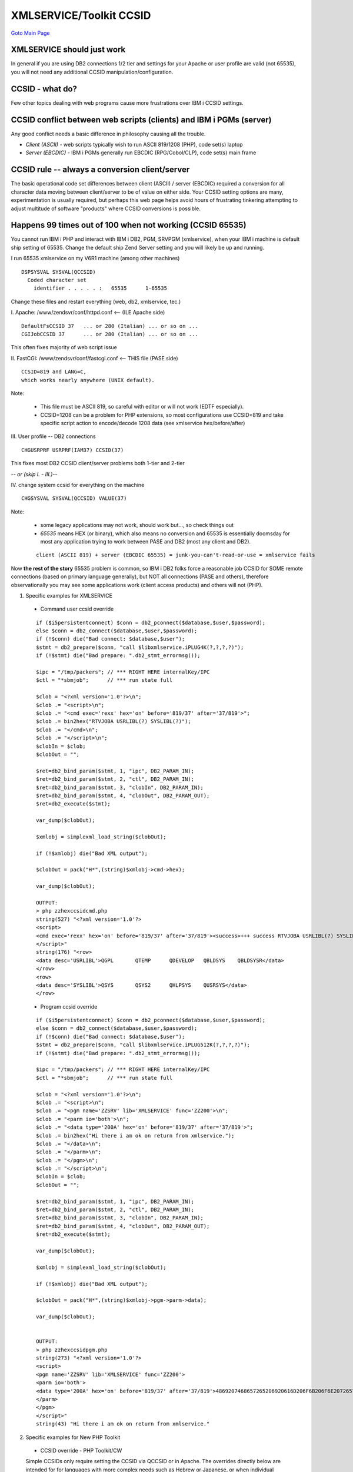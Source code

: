 

XMLSERVICE/Toolkit CCSID
========================

`Goto Main Page`_

.. _Goto Main Page: index.html

XMLSERVICE should just work 
-------------------------------
In general if you are using DB2 connections 1/2 tier and settings for your Apache or user profile are valid (not 65535), you will not need any additional CCSID manipulation/configuration.

..
  If you are unfamiliar with 2-tier DB2 CCSID please try following link before reading this page [[PHP/DB2CCSID | DB2 CCSID]].

CCSID - what do?
----------------

Few other topics dealing with web programs cause more frustrations over IBM i CCSID settings.

CCSID conflict between web scripts (clients) and IBM i PGMs (server)
--------------------------------------------------------------------
Any good conflict needs a basic difference in philosophy causing all the trouble.

* *Client (ASCII)* - web scripts typically wish to run ASCII 819/1208 (PHP), code set(s) laptop
* *Server (EBCDIC)* - IBM i PGMs generally run EBCDIC (RPG/Cobol/CLP), code set(s) main frame

CCSID rule -- always a conversion client/server
-----------------------------------------------
The basic operational code set differences between client (ASCII) / server (EBCDIC) required a conversion for all character data moving between client/server to be of value on either side. Your CCSID setting options are many, experimentation is usually required, but perhaps this web page helps avoid hours of frustrating tinkering attempting to adjust multitude of software "products" where CCSID conversions is possible.

Happens 99 times out of 100 when not working (CCSID 65535) 
----------------------------------------------------------
You cannot run IBM i PHP and interact with IBM i DB2, PGM, SRVPGM (xmlservice), when your IBM i machine is default ship setting of 65535. Change the default ship Zend Server setting and you will likely be up and running.

I run 65535 xmlservice on my V6R1 machine (among other machines) 
::

  DSPSYSVAL SYSVAL(QCCSID)
    Coded character set
      identifier . . . . . :   65535      1-65535


Change these files and restart everything (web, db2, xmlservice, tec.) 

I.  Apache:  /www/zendsvr/conf/httpd.conf <-- (ILE Apache side)
::

  DefaultFsCCSID 37   ... or 280 (Italian) ... or so on ...
  CGIJobCCSID 37      ... or 280 (Italian) ... or so on ...

This often fixes majority of web script issue

II. FastCGI: /www/zendsvr/conf/fastcgi.conf <-- THIS file (PASE side)
::

    CCSID=819 and LANG=C,
    which works nearly anywhere (UNIX default).

Note:

  - This file must be ASCII 819, so careful with editor or will not work (EDTF especially).
  - CCSID=1208 can be a problem for PHP extensions, so most configurations use CCSID=819 and take specific script action to encode/decode 1208 data (see xmlservice hex/before/after)

III.  User profile -- DB2 connections
::

    CHGUSRPRF USRPRF(IAM37) CCSID(37)

This fixes most DB2 CCSID client/server problems both 1-tier and 2-tier

*-- or (skip I. - III.)--*

IV. change system ccsid for everything on the machine
::

    CHGSYSVAL SYSVAL(QCCSID) VALUE(37)

Note:

  - some legacy applications may not work, should work but..., so check things out
  - *65535* means HEX (or binary), which also means no conversion and 65535 is essentially doomsday for most any application trying to work between PASE and DB2 (most any client and DB2).
  
  ::

    client (ASCII 819) + server (EBCDIC 65535) = junk-you-can't-read-or-use = xmlservice fails


Now **the rest of the story** 65535 problem is common, so IBM i DB2 folks force a reasonable job CCSID for SOME remote connections (based on primary language generally), but NOT all connections (PASE and others), therefore observationally you may see some applications work (client access products) and others will not (PHP).

1) Specific examples for XMLSERVICE

  - Command user ccsid override

  ::

    if ($i5persistentconnect) $conn = db2_pconnect($database,$user,$password);
    else $conn = db2_connect($database,$user,$password);
    if (!$conn) die("Bad connect: $database,$user");
    $stmt = db2_prepare($conn, "call $libxmlservice.iPLUG4K(?,?,?,?)");
    if (!$stmt) die("Bad prepare: ".db2_stmt_errormsg());

    $ipc = "/tmp/packers"; // *** RIGHT HERE internalKey/IPC
    $ctl = "*sbmjob";      // *** run state full 

    $clob = "<?xml version='1.0'?>\n";
    $clob .= "<script>\n";
    $clob .= "<cmd exec='rexx' hex='on' before='819/37' after='37/819'>";
    $clob .= bin2hex("RTVJOBA USRLIBL(?) SYSLIBL(?)");
    $clob .= "</cmd>\n";
    $clob .= "</script>\n";
    $clobIn = $clob;
    $clobOut = "";

    $ret=db2_bind_param($stmt, 1, "ipc", DB2_PARAM_IN);
    $ret=db2_bind_param($stmt, 2, "ctl", DB2_PARAM_IN);
    $ret=db2_bind_param($stmt, 3, "clobIn", DB2_PARAM_IN);
    $ret=db2_bind_param($stmt, 4, "clobOut", DB2_PARAM_OUT);
    $ret=db2_execute($stmt);

    var_dump($clobOut);

    $xmlobj = simplexml_load_string($clobOut);

    if (!$xmlobj) die("Bad XML output");

    $clobOut = pack("H*",(string)$xmlobj->cmd->hex);

    var_dump($clobOut);

    OUTPUT:
    > php zzhexccsidcmd.php
    string(527) "<?xml version='1.0'?>
    <script>
    <cmd exec='rexx' hex='on' before='819/37' after='37/819'><success>+++ success RTVJOBA USRLIBL(?) SYSLIBL(?)</success><hex>3C726F773E0A3C6461746120646573633D275553524C49424C273E5147504C202020202020205154454D5020202020202051444556454C4F5020202051424C445359532020202051424C44535953523C2F646174613E0A3C2F726F773E0A3C726F773E0A3C6461746120646573633D275359534C49424C273E5153595320202020202020515359533220202020202051484C5053595320202020515553525359533C2F646174613E0A3C2F726F773E0A</hex></cmd>
    </script>"
    string(176) "<row>
    <data desc='USRLIBL'>QGPL       QTEMP      QDEVELOP   QBLDSYS    QBLDSYSR</data>
    </row>
    <row>
    <data desc='SYSLIBL'>QSYS       QSYS2      QHLPSYS    QUSRSYS</data>
    </row>
    


  - Program ccsid override

  ::

    if ($i5persistentconnect) $conn = db2_pconnect($database,$user,$password);
    else $conn = db2_connect($database,$user,$password);
    if (!$conn) die("Bad connect: $database,$user");
    $stmt = db2_prepare($conn, "call $libxmlservice.iPLUG512K(?,?,?,?)");
    if (!$stmt) die("Bad prepare: ".db2_stmt_errormsg());

    $ipc = "/tmp/packers"; // *** RIGHT HERE internalKey/IPC
    $ctl = "*sbmjob";      // *** run state full 

    $clob = "<?xml version='1.0'?>\n";
    $clob .= "<script>\n";
    $clob .= "<pgm name='ZZSRV' lib='XMLSERVICE' func='ZZ200'>\n";
    $clob .= "<parm io='both'>\n";
    $clob .= "<data type='200A' hex='on' before='819/37' after='37/819'>";
    $clob .= bin2hex("Hi there i am ok on return from xmlservice.");
    $clob .= "</data>\n";
    $clob .= "</parm>\n";
    $clob .= "</pgm>\n";
    $clob .= "</script>\n";
    $clobIn = $clob;
    $clobOut = "";

    $ret=db2_bind_param($stmt, 1, "ipc", DB2_PARAM_IN);
    $ret=db2_bind_param($stmt, 2, "ctl", DB2_PARAM_IN);
    $ret=db2_bind_param($stmt, 3, "clobIn", DB2_PARAM_IN);
    $ret=db2_bind_param($stmt, 4, "clobOut", DB2_PARAM_OUT);
    $ret=db2_execute($stmt);

    var_dump($clobOut);

    $xmlobj = simplexml_load_string($clobOut);

    if (!$xmlobj) die("Bad XML output");

    $clobOut = pack("H*",(string)$xmlobj->pgm->parm->data);

    var_dump($clobOut);


    OUTPUT:
    > php zzhexccsidpgm.php
    string(273) "<?xml version='1.0'?>
    <script>
    <pgm name='ZZSRV' lib='XMLSERVICE' func='ZZ200'>
    <parm io='both'>
    <data type='200A' hex='on' before='819/37' after='37/819'>4869207468657265206920616D206F6B206F6E2072657475726E2066726F6D20786D6C736572766963652E</data>
    </parm>
    </pgm>
    </script>"
    string(43) "Hi there i am ok on return from xmlservice."




2) Specific examples for New PHP Toolkit

  - CCSID override - PHP Toolkit/CW
  
  Simple CCSIDs only require setting the CCSID via QCCSID or in Apache. The overrides directly below are intended for for languages with more complex needs such as Hebrew or Japanese, or when individual pieces of data are encoded differently (such as a combination of 819 and 1208).
  
  The easiest way to try these CCSID settings is with three new settings in toolkit.ini:
  ::

    advanced CCSID options. Use all three options together.
    ccsidBefore = '819/37'
    ccsidAfter = '37/819'
    useHex = true

  Uncomment the three settings and then adjust the ccsidBefore and ccsidAfter values according to your needs.

  Another way to set these global CCSID settings is with the method setToolkitServiceParams(). In your code, after connecting with $conn::getInstance(* etc.), set the parameters with this statement:
  ::

  $conn->setToolkitServiceParams(array('ccsidBefore'=>'819/37', 'ccsidAfter'=>'37/819', 'useHex'=>true));
  
  This technique works identically to changing INI values, except that this coding technique can be re-done over and over with different settings before each program/command call.

  These "global" CCSID techniques work with both the new API and the CW, and will convert not only data/commands and command output, but the names of programs, libraries, and functions. You may notice that your data will be converted to hex inside the toolkit and then converted back to readable text by the toolkit.

  For more fine-grained control over parameter data--that is, the ability to use a different CCSID conversion for each parameter, if desired--chain several new methods to AddParameterChar() like  so: (new API only--not in CW):
  ::

    $param[] = $conn->AddParameterChar('both', 10,'CODE', 'CODE', $code)
                    ->setParamCcsidBefore('819/37')
                    ->setParamCcsidAfter('37/819')
                    ->setParamUseHex(true);


  These parameters can also be passed as AddParameterChar() function parameters directly but it's easier to use the setParam… methods above.

  Note:

  These advanced CCSID settings do not affect some of the handmade API calls in the CW such as getting object lists. Helping those may be a future enhancement.
  

If you wish to see how XMLSERVICE implements these overrides, see the following URL, under the heading: "CCSID user override - xmlservice options (hex/before/after)".



..
  [--Author([[http://youngiprofessionals.com/wiki/index.php/XMLSERVICE/XMLSERVICECCSID?action=expirediff | s ]])--]
  [--Tony "Ranger" Cairns - IBM i PHP / PASE--]



